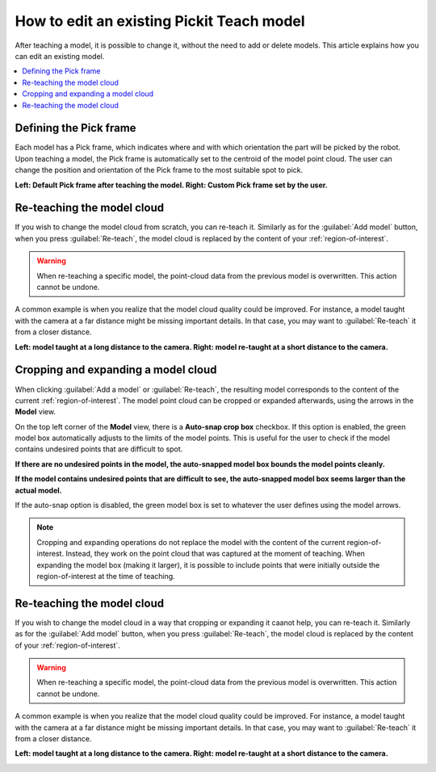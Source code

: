 How to edit an existing Pickit Teach model
------------------------------------------

After teaching a model, it is possible to change it, without the need to add
or delete models. This article explains how you can edit an existing model.

.. contents::
    :backlinks: top
    :local:
    :depth: 1

Defining the Pick frame
~~~~~~~~~~~~~~~~~~~~~~~

Each model has a Pick frame, which indicates where and with which orientation
the part will be picked by the robot. Upon teaching a model, the Pick frame is
automatically set to the centroid of the model point cloud. The user can change
the position and orientation of the Pick frame to the most suitable spot to pick.

**Left: Default Pick frame after teaching the model. Right: Custom Pick frame set by the user.**

.. image:: /assets/images/Documentation/Teach-model-pick-frame.png

Re-teaching the model cloud
~~~~~~~~~~~~~~~~~~~~~~~~~~~

If you wish to change the model cloud from scratch, you can re-teach it. Similarly as for the
:guilabel:`Add model` button, when you press :guilabel:`Re-teach`, the model cloud is replaced
by the content of your :ref:`region-of-interest`.

.. warning::
  When re-teaching a specific model, the point-cloud data from the previous model
  is overwritten. This action cannot be undone.

A common example is when you realize that the model cloud quality could be improved. For
instance, a model taught with the camera at a far distance might be missing important
details. In that case, you may want to :guilabel:`Re-teach` it from a closer distance.

**Left: model taught at a long distance to the camera. Right: model re-taught at a short distance to the camera.**

.. image:: /assets/images/Documentation/Teach-model-taught-far-close.png

Cropping and expanding a model cloud
~~~~~~~~~~~~~~~~~~~~~~~~~~~~~~~~~~~~

When clicking :guilabel:`Add a model` or :guilabel:`Re-teach`, the resulting model
corresponds to the content of the current :ref:`region-of-interest`. The
model point cloud can be cropped or expanded afterwards, using the arrows in the
**Model** view.

On the top left corner of the **Model** view, there is a **Auto-snap crop box**
checkbox. If this option is enabled, the green model box automatically adjusts to
the limits of the model points. This is useful for the user to check if the model
contains undesired points that are difficult to spot.

**If there are no undesired points in the model, the auto-snapped model box bounds the model points cleanly.**

.. image:: /assets/images/Documentation/Teach-model-autosnap-on-clean.png

**If the model contains undesired points that are difficult to see, the auto-snapped model box seems larger than the actual model.**

.. image:: /assets/images/Documentation/Teach-model-autosnap-on-ghostpoints.png

If the auto-snap option is disabled, the green model box is set to whatever the
user defines using the model arrows.

.. image:: /assets/images/Documentation/Teach-model-autosnap-off.png

.. note::
  Cropping and expanding operations do not replace the model with the content of the
  current region-of-interest. Instead, they work on the point cloud that was captured
  at the moment of teaching. When expanding the model box (making it larger), it is
  possible to include points that were initially outside the region-of-interest at
  the time of teaching.

Re-teaching the model cloud
~~~~~~~~~~~~~~~~~~~~~~~~~~~

If you wish to change the model cloud in a way that cropping or expanding it caanot help,
you can re-teach it. Similarly as for the :guilabel:`Add model` button, when you press
:guilabel:`Re-teach`, the model cloud is replaced by the content of your :ref:`region-of-interest`.

.. warning::
  When re-teaching a specific model, the point-cloud data from the previous model
  is overwritten. This action cannot be undone.

A common example is when you realize that the model cloud quality could be improved. For
instance, a model taught with the camera at a far distance might be missing important
details. In that case, you may want to :guilabel:`Re-teach` it from a closer distance.

**Left: model taught at a long distance to the camera. Right: model re-taught at a short distance to the camera.**

.. image:: /assets/images/Documentation/Teach-model-taught-far-close.png
